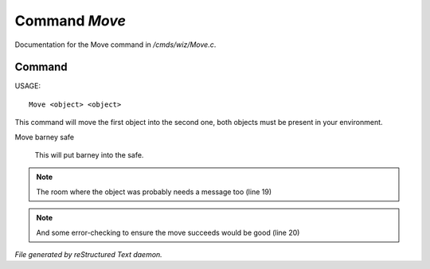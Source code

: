 ***************
Command *Move*
***************

Documentation for the Move command in */cmds/wiz/Move.c*.

Command
=======

USAGE::

	 Move <object> <object>

This command will move the first object into the second one,
both objects must be present in your environment.

Move barney safe

  This will put barney into the safe.


.. note:: The room where the object was probably needs a message too (line 19)
.. note:: And some error-checking to ensure the move succeeds would be good (line 20)

*File generated by reStructured Text daemon.*
